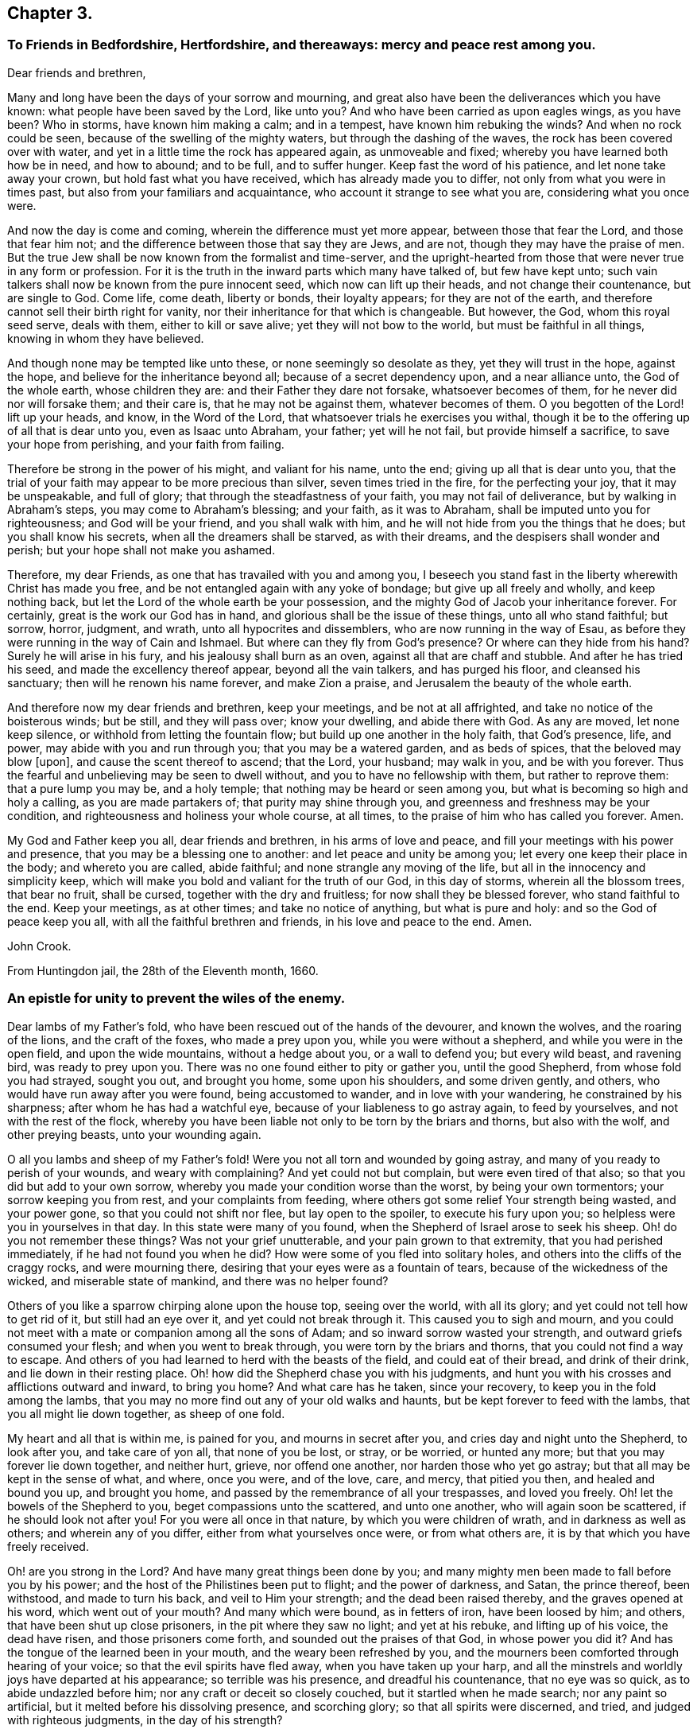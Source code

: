 == Chapter 3.

=== To Friends in Bedfordshire, Hertfordshire, and thereaways: mercy and peace rest among you.

Dear friends and brethren,

Many and long have been the days of your sorrow and mourning,
and great also have been the deliverances which you have known:
what people have been saved by the Lord, like unto you?
And who have been carried as upon eagles wings, as you have been?
Who in storms, have known him making a calm; and in a tempest,
have known him rebuking the winds?
And when no rock could be seen, because of the swelling of the mighty waters,
but through the dashing of the waves, the rock has been covered over with water,
and yet in a little time the rock has appeared again, as unmoveable and fixed;
whereby you have learned both how be in need, and how to abound; and to be full,
and to suffer hunger.
Keep fast the word of his patience, and let none take away your crown,
but hold fast what you have received, which has already made you to differ,
not only from what you were in times past, but also from your familiars and acquaintance,
who account it strange to see what you are, considering what you once were.

And now the day is come and coming, wherein the difference must yet more appear,
between those that fear the Lord, and those that fear him not;
and the difference between those that say they are Jews, and are not,
though they may have the praise of men.
But the true Jew shall be now known from the formalist and time-server,
and the upright-hearted from those that were never true in any form or profession.
For it is the truth in the inward parts which many have talked of,
but few have kept unto; such vain talkers shall now be known from the pure innocent seed,
which now can lift up their heads, and not change their countenance,
but are single to God.
Come life, come death, liberty or bonds, their loyalty appears;
for they are not of the earth, and therefore cannot sell their birth right for vanity,
nor their inheritance for that which is changeable.
But however, the God, whom this royal seed serve, deals with them,
either to kill or save alive; yet they will not bow to the world,
but must be faithful in all things, knowing in whom they have believed.

And though none may be tempted like unto these, or none seemingly so desolate as they,
yet they will trust in the hope, against the hope,
and believe for the inheritance beyond all; because of a secret dependency upon,
and a near alliance unto, the God of the whole earth, whose children they are:
and their Father they dare not forsake, whatsoever becomes of them,
for he never did nor will forsake them; and their care is,
that he may not be against them, whatever becomes of them.
O you begotten of the Lord! lift up your heads, and know, in the Word of the Lord,
that whatsoever trials he exercises you withal,
though it be to the offering up of all that is dear unto you, even as Isaac unto Abraham,
your father; yet will he not fail, but provide himself a sacrifice,
to save your hope from perishing, and your faith from failing.

Therefore be strong in the power of his might, and valiant for his name, unto the end;
giving up all that is dear unto you,
that the trial of your faith may appear to be more precious than silver,
seven times tried in the fire, for the perfecting your joy, that it may be unspeakable,
and full of glory; that through the steadfastness of your faith,
you may not fail of deliverance, but by walking in Abraham`'s steps,
you may come to Abraham`'s blessing; and your faith, as it was to Abraham,
shall be imputed unto you for righteousness; and God will be your friend,
and you shall walk with him, and he will not hide from you the things that he does;
but you shall know his secrets, when all the dreamers shall be starved,
as with their dreams, and the despisers shall wonder and perish;
but your hope shall not make you ashamed.

Therefore, my dear Friends, as one that has travailed with you and among you,
I beseech you stand fast in the liberty wherewith Christ has made you free,
and be not entangled again with any yoke of bondage; but give up all freely and wholly,
and keep nothing back, but let the Lord of the whole earth be your possession,
and the mighty God of Jacob your inheritance forever.
For certainly, great is the work our God has in hand,
and glorious shall be the issue of these things, unto all who stand faithful; but sorrow,
horror, judgment, and wrath, unto all hypocrites and dissemblers,
who are now running in the way of Esau,
as before they were running in the way of Cain and Ishmael.
But where can they fly from God`'s presence?
Or where can they hide from his hand?
Surely he will arise in his fury, and his jealousy shall burn as an oven,
against all that are chaff and stubble.
And after he has tried his seed, and made the excellency thereof appear,
beyond all the vain talkers, and has purged his floor, and cleansed his sanctuary;
then will he renown his name forever, and make Zion a praise,
and Jerusalem the beauty of the whole earth.

And therefore now my dear friends and brethren, keep your meetings,
and be not at all affrighted, and take no notice of the boisterous winds; but be still,
and they will pass over; know your dwelling, and abide there with God.
As any are moved, let none keep silence, or withhold from letting the fountain flow;
but build up one another in the holy faith, that God`'s presence, life, and power,
may abide with you and run through you; that you may be a watered garden,
and as beds of spices, that the beloved may blow +++[+++upon],
and cause the scent thereof to ascend; that the Lord, your husband; may walk in you,
and be with you forever.
Thus the fearful and unbelieving may be seen to dwell without,
and you to have no fellowship with them, but rather to reprove them:
that a pure lump you may be, and a holy temple;
that nothing may be heard or seen among you,
but what is becoming so high and holy a calling, as you are made partakers of;
that purity may shine through you, and greenness and freshness may be your condition,
and righteousness and holiness your whole course, at all times,
to the praise of him who has called you forever.
Amen.

My God and Father keep you all, dear friends and brethren, in his arms of love and peace,
and fill your meetings with his power and presence,
that you may be a blessing one to another: and let peace and unity be among you;
let every one keep their place in the body; and whereto you are called, abide faithful;
and none strangle any moving of the life, but all in the innocency and simplicity keep,
which will make you bold and valiant for the truth of our God, in this day of storms,
wherein all the blossom trees, that bear no fruit, shall be cursed,
together with the dry and fruitless; for now shall they be blessed forever,
who stand faithful to the end.
Keep your meetings, as at other times; and take no notice of anything,
but what is pure and holy: and so the God of peace keep you all,
with all the faithful brethren and friends, in his love and peace to the end.
Amen.

John Crook.

From Huntingdon jail, the 28th of the Eleventh month, 1660.

=== An epistle for unity to prevent the wiles of the enemy.

Dear lambs of my Father`'s fold, who have been rescued out of the hands of the devourer,
and known the wolves, and the roaring of the lions, and the craft of the foxes,
who made a prey upon you, while you were without a shepherd,
and while you were in the open field, and upon the wide mountains,
without a hedge about you, or a wall to defend you; but every wild beast,
and ravening bird, was ready to prey upon you.
There was no one found either to pity or gather you, until the good Shepherd,
from whose fold you had strayed, sought you out, and brought you home,
some upon his shoulders, and some driven gently, and others,
who would have run away after you were found, being accustomed to wander,
and in love with your wandering, he constrained by his sharpness;
after whom he has had a watchful eye, because of your liableness to go astray again,
to feed by yourselves, and not with the rest of the flock,
whereby you have been liable not only to be torn by the briars and thorns,
but also with the wolf, and other preying beasts, unto your wounding again.

O all you lambs and sheep of my Father`'s fold!
Were you not all torn and wounded by going astray,
and many of you ready to perish of your wounds, and weary with complaining?
And yet could not but complain, but were even tired of that also;
so that you did but add to your own sorrow,
whereby you made your condition worse than the worst, by being your own tormentors;
your sorrow keeping you from rest, and your complaints from feeding,
where others got some relief Your strength being wasted, and your power gone,
so that you could not shift nor flee, but lay open to the spoiler,
to execute his fury upon you; so helpless were you in yourselves in that day.
In this state were many of you found, when the Shepherd of Israel arose to seek his sheep.
Oh! do you not remember these things?
Was not your grief unutterable, and your pain grown to that extremity,
that you had perished immediately, if he had not found you when he did?
How were some of you fled into solitary holes,
and others into the cliffs of the craggy rocks, and were mourning there,
desiring that your eyes were as a fountain of tears,
because of the wickedness of the wicked, and miserable state of mankind,
and there was no helper found?

Others of you like a sparrow chirping alone upon the house top, seeing over the world,
with all its glory; and yet could not tell how to get rid of it,
but still had an eye over it, and yet could not break through it.
This caused you to sigh and mourn,
and you could not meet with a mate or companion among all the sons of Adam;
and so inward sorrow wasted your strength, and outward griefs consumed your flesh;
and when you went to break through, you were torn by the briars and thorns,
that you could not find a way to escape.
And others of you had learned to herd with the beasts of the field,
and could eat of their bread, and drink of their drink,
and lie down in their resting place.
Oh! how did the Shepherd chase you with his judgments,
and hunt you with his crosses and afflictions outward and inward, to bring you home?
And what care has he taken, since your recovery,
to keep you in the fold among the lambs,
that you may no more find out any of your old walks and haunts,
but be kept forever to feed with the lambs, that you all might lie down together,
as sheep of one fold.

My heart and all that is within me, is pained for you, and mourns in secret after you,
and cries day and night unto the Shepherd, to look after you, and take care of yon all,
that none of you be lost, or stray, or be worried, or hunted any more;
but that you may forever lie down together, and neither hurt, grieve,
nor offend one another, nor harden those who yet go astray;
but that all may be kept in the sense of what, and where, once you were, and of the love,
care, and mercy, that pitied you then, and healed and bound you up, and brought you home,
and passed by the remembrance of all your trespasses, and loved you freely.
Oh! let the bowels of the Shepherd to you, beget compassions unto the scattered,
and unto one another, who will again soon be scattered, if he should look not after you!
For you were all once in that nature, by which you were children of wrath,
and in darkness as well as others; and wherein any of you differ,
either from what yourselves once were, or from what others are,
it is by that which you have freely received.

Oh! are you strong in the Lord?
And have many great things been done by you;
and many mighty men been made to fall before you by his power;
and the host of the Philistines been put to flight; and the power of darkness, and Satan,
the prince thereof, been withstood, and made to turn his back,
and veil to Him your strength; and the dead been raised thereby,
and the graves opened at his word, which went out of your mouth?
And many which were bound, as in fetters of iron, have been loosed by him; and others,
that have been shut up close prisoners, in the pit where they saw no light;
and yet at his rebuke, and lifting up of his voice, the dead have risen,
and those prisoners come forth, and sounded out the praises of that God,
in whose power you did it?
And has the tongue of the learned been in your mouth,
and the weary been refreshed by you,
and the mourners been comforted through hearing of your voice;
so that the evil spirits have fled away, when you have taken up your harp,
and all the minstrels and worldly joys have departed at his appearance;
so terrible was his presence, and dreadful his countenance, that no eye was so quick,
as to abide undazzled before him; nor any craft or deceit so closely couched,
but it startled when he made search; nor any paint so artificial,
but it melted before his dissolving presence, and scorching glory;
so that all spirits were discerned, and tried, and judged with righteous judgments,
in the day of his strength?

O! how did the wise men of Egypt, and the soothsayer, peepers and diviners,
with all the magicians and masters of that crew,
together with all the merchants of Babylon, flee before him,
like the routing of a mighty army, and scattering of all their generals,
and officers of command?
How were you, and your companions, in the strength of the Lord,
like David with all his worthies?
And how have you, like mighty men, by his power,
broken through the whole camp of the uncircumcised, to bring water unto the thirsty?
What service was too hard for you to venture upon, to relieve the captives,
and set free them who were bound, who, like Samson,
have broken all the cords and bindings of the Philistines,
and snapped them asunder like a thread?
With many more achievements that have been done by his arm,
which time would fail to record; but living monuments remain,
as pillars and standards reared up,
to keep in remembrance what has been done by the strength of the God whom you served,
to his praise and eternal glory forever.

For, was it not all by his own arm, and his everlasting strength,
that out of the mouths of babes and sucklings he might ordain strength,
and perfect his praise forever?
Yes, was anything yours in all this work, besides the obedience to his power?
And was it not all his, that no flesh might glory in his presence?
Therefore, all you children of the Lord, without respect of persons,
that have seen his wonders, and mighty goings forth,
and have beheld his marvellous doings, not only as spectators,
but sharers in the victories, and dividers of the spoil with the mighty,
whose souls have been delivered out of captivity, and rescued from the land of darkness;
who have drank of the wafer of life,
that has been brought unto you by the valiants of Israel,
through the hazard of their lives.
Oh! do not you forget the sweetness of the waters; nor the dangers they ran,
who ventured through the enemies camp to bring it unto you,
with their lives in their hands.
How sweet it was unto you then,
and how did you prize it beyond all the rivers of Damascus?
Let your love never abate unto it, but heighten more and more;
for it is not of a wearing nature, but provokes the appetite,
and stirs up the desire after more of the same forever.
For it is the vitiated palate that blames good diet,
and the full stomach that loathes the honeycomb;
but the true seed drink the wine new continually in the Father`'s kingdom,
and the redeemed sing a new song, and have all things new and fresh,
as the water out of the fountain, springing up into eternal life;
where nothing can remain in the old channel,
but is washed away by the running of the pure water, that proceeds from the fountain.

Hear, O you children of Jacob, what is the advice and counsel of a poor redeemed captive,
once your companion in bonds, and now in freedom!
As we mourned once under the oppression of the oppressor together,
so let us now rejoice in that love, that has pitied and set us free;
let nothing slop our mouths from praising, nor our hearts from rejoicing,
in the ocean of eternal kindness and mercy, that has delivered us.
Let us haste upon the top of Mount Gerizim,
opening our mouths in blessings and thanksgivings unto our God forever,
who has made and chosen us to be a people, that were not a people,
that we may keep his statutes, and delight in his law;
and then let us stand upon Mount Ebal,
that the curses and righteous judgments of the Lord
may come upon the head of the wicked one,
and all that would divide us from God, or one from another;
and whatsoever rejoices in unrighteousness, or delights in false judgment,
and upon that root of bitterness, that brings forth gall and wormwood.
Let nothing escape the righteous stroke of the Almighty that genders to bondage,
or would entangle our hearts and minds, whereby that sweet peace and rest,
and satisfaction in the Lord God, might not be enjoyed, as heretofore it has been:
for the wicked one will be sowing his tares in the night of security and carelessness,
and it will soon spread and grow, that you can not get it rooted out of your heart,
but it will eat, defile and stain, that your very comeliness will be disfigured,
and your beauty which once you had will be marred by it.
You, who sometimes were tender and full of love and meekness, will be so changed,
that nothing but roughness and envyings of Jacob`'s blessings will secretly follow you,
with an evil eye to spy out new faults,
and a memory to call to mind the old infirmities of your brethren;
whereby you will have a large treasury of evil in your heart,
which will be furnishing your mind and thoughts with unprofitable matter,
unto the daily wounding of your life, and clouding of your understanding,
and thickening of the veil and mask over your beauty.
All this may be done by the enemy, under pretence of valour, and witness bearing,
against formality and deceit.
Oh! how easy is it for the simple to be deceived here, and the strong to be betrayed,
as through Delilah`'s flatteries, saying, it is not for lack of love to God,
and zeal for him; if a testimony without delay be not borne, and a dislike showed,
against such and such things; whereby the angry part will soon get up,
and quench the love to the brethren, and drown the mercy,
so that all will be covered besides the hard rocks, and lofty mountains;
and upon these they may see afar into the enemy`'s country,
but cannot behold the holy land, with its inhabitants, on the other side of the sea.
And from hence, if the watch be not kept,
may even the valiants in Israel receive a stroke, and come to a loss,
by this craft and disguise of the evil one.

And then others perceiving it, against whom the offence was taken,
not dwelling always in the love that covers all, but venturing too much to take the air,
and to walk as upon the walls, without the castle, may soon let in the knowledge,
and taking notice of it, which will beget the same in them;
whereby the distance will be increased, and the evil one will gain ground,
and the enemy will soon show himself to the troubling of Israel;
and so will the evil seed be scattered abroad, and gender unto more ungodliness,
for lack of a timely prevention, both in the one and in the other.
Thus may the lambs of my Father`'s fold be disturbed by the little foxes,
who should be taken by the watchmen of Israel, that they might not wander to hurt.

Therefore, O you children, and mighty men, with the leaders of the tribes!
Remember how easy it is for you all to miscarry, if the watch be not diligently kept;
for Satan will be standing at the right hand of Joshua, to resist him.
Call to mind what is recorded in the Scriptures of Truth!
How the man of God, after he had gone forth and finished his message,
in crying against the altar at Bethel,
and after he had withstood the temptation of the king, was slain by the lion,
for going from the word of the Lord in himself,
and hearkening unto the counsel of the old prophet, whereby he was deceived,
and returned not according to the command of the Lord.
And, my dear brethren, Paul, a champion in Israel, and master builder in God`'s work,
who saw need, in the bowels of love and mercy, that the faithful,
without respect of persons, should watch one over another; did, as need required,
say to Archippus, Take heed to the ministry which you have received in the Lord,
that you fulfill it.
And did not Satan present himself among the sons of God, in the days past,
when they were met together; and, O remember, the serpent got into Paradise,
to tempt from the innocency; who is the same that ever he was,
and most busy about those who are chiefest in the work of the Lord;
for who was so tempted as the Son of God?

Therefore let the strong bear the infirmities of the weak, lest they also be tempted;
for we all stand by faith.
He that is most in the life of the Son, is most sensible of the hurts of others,
and most touched with the feeling of their wounds; not slightly passing by,
like the priest and Levite; but mercifully pitying and healing, like the good Samaritan.
For it is a symptom of hardness in him,
that makes slight of the wounds and bruises of his brethren,
thereby pouring brine into their wounds, rather than the oil of love and tenderness.
Such physicians rather help to fester, than cure the hurt; and to increase the pain,
than to stop the spreading of the disease;
whereby a little slip proves a dangerous sprain,
and a small bruise sometimes to the loss of a member and grieving of the whole body;
and all for lack either of skill or sense, or both, in the physician.

Where skill is lacking,
there the physician may administer that which increases the distemper,
and thereby disparage himself, and endanger the patient; and where sense is lacking,
there austerity and rigidness are usually met withal.
So that he who feeds the lambs, and hurts them not,
must himself be conformable to Christ, who is holy and harmless,
and separate from defilement, and touched with the feeling of their infirmities;
having shoulders to carry the lame on, as well as a tongue to direct the ignorant;
and arms to bear up the weary, as well as feet to go before them in example.
One who ought to feed the lambs, as a testimony of his own love to the Father;
and wash their feet, as an example of humility; not seeking honour,
lest he be infected with lordliness thereby; and so by seeking preeminence,
by eldership, or some other outward thing, hurt the lambs, and stop the simplicity,
that otherwise would have had them highly in esteem, for their work`'s sake in the power,
but now will be hindered, because looked for; whereby the enemy will get advantage,
of the one by seeking it, and the other by taking notice of it,
that prejudice will increase, and the life in both be hurt; and all for lack of watching,
to be content with the honour that comes from God only,
and himself to be as one that serves the lowest and weakest babe,
striving rather to be under all, than seeking to be over any;
counting it honour to serve, knowing sensibly, that one is their Father and Master,
even God, and they have all but one Lord and Master; unto which, both he that teaches,
and they that are taught, must be subject,
as the body unto the wisdom and direction of the head; so must all be unto Christ,
the promised seed.
And if any hold not the head, they run into the error, and so out of the sense,
by which only the members can serve one another in love,
the law which God has set to govern the body by.
For he that is most in the seed, is most in the life,
and so in the sense whereby the unity and sympathy in the body is preserved;
and that member most grieves for the hurts and bruises of the rest,
where the sense is quickest, whereby its usefulness in the body is discerned,
and the double esteem and honour is given unto it by all the living members,
which is not sought by him, but given freely by others,
because they are sensible of the usefulness of that member to the body;
and so is the whole edified in, and built up by love.

But if, through any prevalent humour, the health of any be impaired,
whereby the sense is lost or benumbed, that it feels not when others are hurt,
and yet will continue to officiate in the body, whereby the rest are grieved;
in that case it must not be ruggedly fallen upon, lest, through its own unsensibleness,
it hurt the living members, without either mercy or sense,
and so either make them grieve, or wholly unsensible also,
unto the increasing of farther discord in the body.
But rather gentleness and forbearance must be used, as by the application,
not of harshness, and present judging, or standing at a distance, but, of warm clothes,
and suppling oils, used by a gentle hand, with much pains, and often exhortation,
in the stirrings of love, and risings of the life.
Yet feed not the benumbedness, or senselessness, but cherish the life,
and so recover the sense, whereby it is restored to the former office in the body,
and more filled with compassion, usefulness, and diligence, than before.
And the other members are now made more sensible of the benefit of patience and long-suffering,
and see from which that springs, that would limit unto seven times,
and how narrow and short it is of the fulness of mercy itself, that is unlimited,
but binds the limiting spirit,
unto the perfecting of the praises of the God of everlasting goodness and mercy.
And thus will the wiles of the enemy be prevented, and the body preserved in unity,
and edify itself in love: and hereby will the world be convinced,
that you are the disciples of Christ, and have learned of him to love one another;
and in love, as the members of the natural body, to serve one another,
and to minister to its benefit, of the ability which God gives,
and from the rising of the life, and breaking forth of it, as the sun from under a cloud,
and not under a veil or burden.
Wait until the way be clear in your own particular,
and the power has wrought through and scattered all clouds; and then, with open face,
and not from under a veil,
does the word of life go forth to the cherishing of the tender babes and plants,
and so there will be a springing of the life in all.

He that so ministers, saves himself, and those that hear him;
and neither lacks milk to feed himself, nor the word to minister to others;
but will distinguish in himself between the word, and the milk of it,
and also between that which looks at the passing away of the time,
and to answer the expectation of others in words,
or the keeping of its own authority over others,
and that which dwells in the cross unto all these things,
heeding nothing but the rising of the life, and overcoming of the power,
and so knows how to behave himself in the church of God, both when to begin,
and when to make an end; ministering in the life, and reaching to the seed,
and not to the judgment and affections only.
Feeling in himself when the seed is raised, and the power stirs in another;
this sense makes him cease, that the life may speak in whom and when it pleases.
And so nothing will be quenched, nor any burdened, but unity will be preserved,
and all lordship and mastery destroyed, and every member have its liberty,
without being restrained by anything besides the power;
and so every one will prefer others before themselves, keeping no authority over any,
but minding the arising of the power in their own hearts.
For what do you know, but the power may be quiet and still in you, be you ever so strong,
that it may show itself in a weaker vessel,
and perfect its praise out of the mouths of babes and sucklings;
which may be hindered by your negligence, in not minding the power in yourself,
and God`'s end in exercising you in silence, rather than speaking; which may be,
either to speak himself in some weaker babe, or to come forth in you with great power,
after long exercise and silence, and patient waiting, in the cross to your own will,
and all that would be anything out of the power.

Here the simplicity in all will guide, and the several gifts,
given for edification of the whole, will shine; and no candle be under a bushel,
nor any signification of the Spirit resisted, but all will be as servants unto it.
And in this order will there be time for the lambs to feed, in their green pasture,
as well as others to be exhorted, and the world instructed.
And so will your meetings be as a feast,
and the elders judging not so much what words are spoken,
as what life and power is stirring,
all laying down their crowns at the feet of him that sits upon the throne.
So will all take heed how they hear, as well as what they hear; and they that speak,
as well know in what they speak, as what words they utter;
whereby all will be done unto the praise and glory of God in the churches,
and many will rejoice to behold your order.
This is that behaviour in the church of God which all must learn,
that there may be no schism in the body, but all may be preserved in unity forever,
and in the tender bowels of compassion one unto another;
all being sensible what trespasses have been forgiven them by God, the Father of mercies;
and they, his children, will be merciful like him,
knowing their daily dependence is upon him; and they have no strength or ability,
either to stay where they are, or to go on to perfection,
but as it freely flows from him, upon whom they depend every day for fresh springs,
as the babe upon the mother.

Therefore, O you children of the living God, be like-minded unto your Father,
in mercy and love one to another, and in his fear consider these things,
that in his saving health you may be kept, and none be hurt or bruised among you.

Meet in the faith, and in God`'s fear, that your minds may not be allowed to wander,
because of the diligent watch; but mind feeding more than hearing,
every one coming as unto a feast,
and sitting in the pure light of the Sun of righteousness,
that all your souls`' needs may be supplied,
and every one return laden and filled with the milk and honey of the good land;
that it may be known and taken notice of by all that converse with you,
or come among you, that you have been with Jesus, and have received his virtue,
from the touches of his life; whereby you that come to meetings,
bowed down and heavy laden, may go away with your burdens removed,
praising the name of the Lord.

And let him that ministers,
first feel the state and condition of the meeting by the sensible stirrings of life;
not judging according to the sight of the eye, or hearing of the ear,
but with righteous judgment in the life; minding more their state,
as represented in the power, than by any outward intelligence;
that so the word may be divided aright, and not handled deceitfully,
according to any outward guess or judgment,
or corrupted by intermingling the words that man`'s wisdom teaches.
Let the life put on what clothes he pleases, and as it dresses itself,
so let it appear and go forth; you being as the trumpet,
but the breath of life must make the sound, in what order it pleases;
and so will all the babes be refreshed with its melody, and the sound be certain,
that every soldier may be prepared to battle, to the help of the Lord against the mighty,
in their own hearts; and so will the blessings of the Lord be among you.

Let not time limit you, but in the power and wisdom of God,
wait to know when he gives leave to depart in perfect freedom, lest any go away burdened,
by having something stirring in them, and moving to speak, or pray,
or otherwise sound out the goodness of the Lord,
by what signification the Spirit itself pleases;
that so in all things you may stand fast in the liberty
wherewith Christ has made you free,
not being brought under the power of anything; but, every one,
without respect of persons, using your own liberty unto edification,
minding always the preservation of unity in the body,
more than your own particular ease and benefit, avoiding singularity in anything,
except by a positive command, lest division or separation follow.

Let not your ears be open unto every word that is spoken,
lest dislike or prejudice enter; but mind the life more than words,
that your unity may stand in the Spirit that speaks,
and not in the words that are spoken; lest the affections be tickled,
and a love and unity arise from there, whereby a false fellowship will be begotten,
and held in outward observance, like the world,
and so will gifts and persons come to be set up, and death and formality increase.
But the mystery of the fellowship in the Spirit and life will decay,
and so form and power will clash, and discord soon enter; and the wisdom of the brain,
in the abundance of knowledge, will set up a judgment against the tasting palate,
and inward feeling by the power.
So may the power come to be lost, or much abated,
because its way of overcoming is rather by suffering, than open contest;
which hitherto has been the cause that so few have been on its side in ages past,
the greater part going still the other way; but by your keeping in the savory spirit,
you will try and judge all words, and the spirits also from which they proceed,
to the keeping out of all distempers.

Let there be no whisperings among you,
nor that nourished which delights to hear or bear tales;
but every one minding their own measures, which neither does nor thinks any evil,
but judges that as a seed sown to cause the flesh`'s strength to increase.
For as that evil seed is hearkened unto,
it will beget a fellowship in the prejudiced part, unto the cooling of love,
and nourishing of iniquity, whereby it will secretly spread itself,
to the poisoning of the tongue with private smitings,
and also misspending of precious opportunities in unprofitable discourses,
unto the burdening of the true seed.

Let no harshness to, nor judging of one another be found among you; for your mother,
that brought you forth, is free from all these things, swallowing up, and covering all,
as the sea the earth, by infinite depths lower than all,
and unmeasurable heights above all.
So that all is cleansed through it, and compassed round by it on every side,
that nothing but perfect love and purity may appear,
the multitude of evils being covered by it; so that though they be sought for,
yet they shall not be found.
And therefore let it appear you are her children, by passing by,
and covering all with that mantle which yourselves were once swaddled in,
and to this day are kept warm by.
But if anything that is evil spring up in the garden,
let it be soon weeded out by the care of the owner.
But when you see it either in your own, or neighbour`'s garden,
let not anger or fretting boil in you against it,
but wait for skill and power to pluck it up,
without hurt to the walks or pleasant flowers.
Do it not in haste or wrath, lest you nip the top only,
leaving the root in the ground to spread more, and do greater mischief;
and so shall you in wisdom keep the garden clean,
your duty be discharged unto your neighbour,
and your brother saved from the spite of the enemy; and you shall shine,
because you have saved him from the error of his way.

Let anger and distaste be far from you, not having any place in your heart:
"`Let not the sun go down in your wrath;
but when you remember your brother has aught against you, leave your gift at the altar,
and go your way and be first reconciled to your brother,
and then offer your gift upon God`'s altar;`" and
so shall you meet with acceptance from him,
and your soul be preserved in his peace, and you kept in unity with your brethren.

Let not an accusation be received against an elder, without two or three witnesses,
that so it may be established to be true; and then in love,
and bowels of meekness and tender compassion, let him know of it privately,
that he may be reclaimed, and the body preserved pure, unto the praise of God.
So will all things be done decently and in order, and the Lord God of life and power,
will appear among you in power and great glory, setting up his mercy seat over you,
and the cherubims stretching forth their wings, and covering their faces,
because of his presence.
Here will be found the substance of all figures, the pot with manna,
and the ark of the testament, with the rod that budded,
and the monuments of his mercy and goodness will
be brought into remembrance by the Spirit of truth,
and this glory of the latter house far exceed the former,
unto the praise of his everlasting mercy and goodness forever.

For this is the message which I am to signify unto you,
in the name of the Lord God of hosts, and in his fear I deliver it.
Thus says the Lord God of hosts: I have seen,
I have seen the afflictions of the afflicted,
and their cry is come in remembrance before me; and I will awake as a man of war,
and come forth as a giant refreshed with wine, to finish my determinations,
and to execute my own decrees; and in righteousness and judgment will I do it,
says the Lord God.
I will plead with all the rebellious inhabitants of the earth, as with fire and sword,
to make my power known in their destruction, and to the salvation of my own seed,
says the Lord.
I will not leave one lost sheep unfound, nor one lamb unbrought home,
nor prisoner in the pit unset free.
I will give commission to the graves to open, for the dead to arise, and unto the sea,
to cast up her slain.
I will deliver the mourners, and set free all the captives,
because the day of the everlasting jubilee is come,
and the Lord of sabbaths has heard the cry of the elect,
and is risen to plead their cause, and to execute judgment on their behalf,
and to clear their innocency before all people.
For I will not leave one of them under the power of the adversary:
for my decree is to break all bonds, and to snap all chains asunder,
and to permit no bounds or limits to be unto my love; for they shall know the largeness,
sweetness, and everlastingness of it.
Like a sea it shall be unto them, to overflow all banks,
and cover all mountains and hills,
and to fill them with the knowledge of my life and presence, as the waters cover the sea.

I will, says the Lord God, make the nations know, that I have loved them,
and that they are a people saved by the Lord, and the glory of all nations,
and the blessing of all lands.
Therefore let no straitness be upon you, nor gall of bitterness in you:
for this is the message that I am to deliver unto you from the Lord of hosts,
the God of your salvation: That your God has looked upon you with everlasting mercy,
and upon your scattered brethren and sisters, the royal seed of Abraham,
that are hungering and thirsting after righteousness, and will deliver them all,
and rend all mountains that lie in their way,
and cleave all rocks of opposition against me, divide all waters that separate from me,
says the Lord of hosts, that my ransomed may pass;
and this will I do both within and without them.
For what I will do in them,
shall be as an earnest and pledge of what I will do without them.
Within them shall not be any root of bitterness, or other evil thing,
but I will destroy it, says the Lord God: within them, shall lodge no ravenous beast,
nor devouring bird, nor any evil surmising one against another,
nor any envying shall be found among them; but they shall be all righteous,
and the everlasting gates shall open at the word of my command, and they,
the righteous nation, shall enter into my unlimited glory,
and boundless everlasting lovingkindness, in the free covenant of life in Christ Jesus,
that I may rejoice over them to do them good forever.

And without them shall not be an oppressor found to hurt them,
nor any destroyer upon all my holy mount, says the Lord God.
I will rid the earth of the briars and thorns, and burn up the straw and stubble,
and consume all the workers of iniquity,
that my blessings may come upon my people unto the uttermost; that all nations,
bond and free, may hear of my marvellous works, and be astonished,
and all my children comforted together one in another, and in me, says the Lord God,
forever.
I will fill their hearts and their meetings with my glory, that they,
as the sons of the morning, may sing together,
and the voice of melody and gladness may be in them and among them,
to the ravishing of their hearts, and astonishing of all that behold them;
for Jerusalem shall be a praise, and Zion a rejoicing unto the ends of the earth.

Therefore lift up your heads, and put on your strength, O city of the living God:
for your walls shall be salvation, and your gates praise;
no complaining shall be in your streets, nor beggar in all your land;
and strife and debate shall forever be banished out of your dwellings;
and peace and plenty, love and unity, shall be the motto upon your houses;
and the Omnipotent One, the Lord of hosts, your husband, your Lord,
and your God forever.

J+++.+++ Crook.

From Aylesbury common jail the 19th day of the Seventh month 1661.

=== An Epistle to the children of the Lord.

Dear children of the Lord,

Great has been the love, with which the Father of mercies has visited you,
when you were fallen into the hands of your enemies, who had wounded you,
and bruised you, so that there was no soundness in you; and in that state you lay,
and none was able to comfort you, or to bind up your wounds.
The priest and the Levite passed by, as void of compassion,
and as physicians of no value, until the good Samaritan came,
whose own compassions reached unto you, so that oil was poured into your wounds,
and a place of entertainment provided, and refreshment was received by you,
to the comforting of your souls in your weary and wounded state.
Oh my friends!
Do you not remember it?
And can you not tell what God has done for you, and when he did it?
And how seasonable and suitable it was unto you, in the day of your misery?
And how welcome, and with what acceptance and thankfulness did you receive it?
Was any either able or worthy, in heaven and earth to help you, besides him?
And if he had not freely succoured you in your distress,
had you not perished in your blood?
Oh!
Why should his mercy be forgotten, or his love slip out of remembrance forever?
Surely he did it that he might be feared, and that he might be praised;
and that a birth might be born, that cannot and will not forget his goodness,
nor give the glory of his doings unto another, but unto him forever unto whom it belongs:
and in this birth is your safety, and in this birth is your peace and quietness forever.
Oh! do not let the false birth be painted with the openings that belong unto the true,
nor the true lack the food that is proper for it.
Let not the earthly selfish birth,
be covered or clothed with the profession of the true and heavenly birth,
while the immortal is covered with rags, and with death and darkness,
and is kept prisoner in the pit, and captive in the dungeon of falsehood,
and fleshly reasonings; locked with chains of fears, and doubts,
and cares for self-safety, while there is a cry for lack of bread,
and a famine in your hearts; and while the earthly and fleshly part is fed with dainties,
and fares deliciously every day,
with the knowledge and remembrance of what was once enjoyed, but now is departed from,
and barrenness and coldness is come over again;
and yet there is a mind that will not take notice of it, nor believe it,
but sits as queen, notwithstanding all that was once honourable is lost and forsaken,
and self and the earthly spirit is gotten up,
and would rule where once the pure and holy Spirit ruled.

Oh! take heed of this usurper, for it is but one o? Babylon`'s children,
and happy shall he be that dashes it against the stones.
For the Lord God is making the house of Jacob to be as a flame,
and the house of Esau to be as stubble,
and Jerusalem to be as a burdensome stone unto all nations.
Therefore all of you that have seen the wonders of the Lord,
and have beheld his marvellous doings;
and have been patients of the true and everlasting physician,
upon whom he has exercised his skill, and manifested his love,
that you forever might sound out his praise,
and procure many to inquire after him who heals without money, and gives all freely,
and expects nothing but returns of praise and obedience
in the strength of what he has given.
Do not so requite the Lord, as to forget his mercies,
or to slight what he has done for you in times past; neither let the ungrateful,
and disingenuous spirit, prevail again over you,
lest your bondage be greater than before, and the enemy come in like a flood,
and like the breaking forth of waters,
and overflow the banks of temperance and moderation, and your excess prove greater,
and your folly more remarkable, than before you knew the Lord, and the power of his word.
The enemy comes not but to steal and to rob, and he begins in craft, and great subtlety,
that so he may not be suspected; and his art is, in covering his bait,
that his intended mischief may not appear,
but that it may be swallowed down without suspicion; that he may have the greater hold,
he begins with a small matter, and ends with a greater.

My dear friends! believe him not, for he was a liar from the beginning;
and he will beguile you as he did Eve, if you watch not; he will tell you,
that you may take care for your families, and so bring in distrust of God upon you.
He will tell you, that you must be as wise as serpents,
and so will bring in fleshly wisdom and devilish subtlety upon you.
He will tell you, you must not give offence either to Jew or Gentile,
or the church of God, and so will bring in respect of persons,
and sinful compliances upon you.
He will tell you, that you must love your enemies, and so will bring coldness upon you,
to quench your zeal for God, in reproving of iniquity,
and bearing a testimony for God against it.
He will tell you, as he did Eve,
you must feed upon the knowledge of this thing and the other thing,
and by your knowing what is good and what is evil, you shall be like God,
when it is the way to make you like him, who knows God`'s will,
but is out of the power that enables to obey.

And so will he paint over his wiles, that by his beginning with a little,
he may afterwards bring to more; and so will weakness, and coldness, and hardness,
and stiffness, increase and come upon you, like gray hairs here and there,
and you know it not, but will grow most in a secret benumbing and insensibleness.
Other evils will follow, and be pleaded for, and prejudice arise and grow,
against all others who are not in the same, and who testify against them;
and so the love will abate, and evil surmising spring;
and that which should bear reproof and receive information, is pressed and loaded,
and burdens will grow, and the unity with the faithful will be lost,
and the latter end be worse than the beginning.

Therefore watch, my dear friends, against the enemy of your souls,
that you may be preserved out of all his snares, and that the holy seed may grow,
and you, in the love and unity, may be preserved, faithful, bold, and valiant,
in your answering of God`'s requiring in all things, unto his praise and glory fur ever.
That the blessings of Abraham may be enjoyed, and your peace with God may abound,
and love, one unto another, and with all his children; shining through,
and manifesting itself in your diligent coming together to worship God,
and faithful keeping of your meetings, out of the fear of men, in the fear of God,
unto his praise, and sweet refreshing of one another;
and so will you delight to meet together, and the joy of the Lord will be your strength,
and you thereby encouraged to wait upon him.
His sweet and precious presence will be manifest among you,
unto the building up and strengthening one another in the faith of the gospel,
vanquishing your fears and scattering all your enemies;
so that you will not be bowed down under any of your enemies,
but be delivered out of all their hands,
that you may serve the Lord 3`'our God without fear,
in holiness and righteousness before him all the days of your lives,
unto the praise of the glory of his goodness and mercy, that endures forever.

So in the love of God, and peace one with another dwell,
and judge with the light of Jesus Christ, all that genders unto bondage,
or that would lead you unto the self-safety or fleshly ease, out of the daily cross;
but love the cross of Christ, and delight in the yoke,
that all may be slain and crucified, that oppresses the seed of God.
So shall your hearts be kept open unto God, and you sensible of his heavenly dew,
and the showers of his blessings to water your hearts,
that you may be kept green and fresh as a garden,
and the beloved walking in the midst of you,
and you all comforted by his living presence in your hearts,
unto the endless praise of his mercy forever.
My God keep you all in his life, fear, and love, unto the end.
Amen.

John Crook.

From my outward bonds for the testimony of Jesus, in the common jail,
in Aylesbury the 16th of the Seventh month, 1661.

=== Another Epistle to the children of the Lord.

Dear friends and children of the lord My dear love is with you, and my life is refreshed,
when you are in my remembrance by the Spirit of my God,
because of your steadfastness in his truth, and valour for his name;
and as I have been often refreshed among you, when I have been present with you,
even so now are my bonds sweetened to me by the remembrance of you in the Lord.
Oh!
I cannot forget how sweet his presence has been unto
us many a time in our meetings together.
Surely it is never to be forgotten; and sooner let our right hands forget their cunning,
and our tongues cleave to the roofs of our mouths,
and the sucking babe forget the breast that nourished it,
than that we should forget the goodness of the Lord our God,
or to suffer the remembrance of his manifold mercies and often deliverances,
which he has wrought for us in the deeps, and the sands and the rocks,
which he has again and again saved us from falling into, and splitting upon,
to be forgotten by us.
Oh! are not the wonders that he has wrought, exceeding admirable?
And his preservations from time to time, inexpressible and innumerable?
Who is a God like unto him!
Or where is he to be found, that can rescue out of his hand?
Is not his salvation as walls and bulwarks,
and his pure and holy name as an invincible castle,
and his mighty arm as a wall of brass about the dwellings of Zion?
For how has he chosen her to be the delight of his heart, and the spouse of his bosom,
from whom he will not withhold the thing that is good,
but will delight her with his riches, and clothe her with his ornaments,
and feed her with the finest of the flour,
and gladden her heart with the wine of the kingdom,
and be with her at her goings out and comings in,
that she may be known to be the beloved of the Lord;
that kings may be in love with her beauty,
and the mighty be astonished because of her glory,
and of the blessings which night and day attend her;
that she may never more be termed desolate or forsaken; for the Lord himself,
the Holy One of Israel, will tabernacle with her throughout all generations,
and the children that are yet unborn, shall call her blessed.

This is that Zion, that has been as a wife of youth forsaken, whom none has regarded,
but has been mourning in the state of her widowhood for lack of her beloved;
for there was none besides him, in whom she could take delight,
during the time of his absence, which she thought long,
being restless in every condition, because he was absent whom her soul loved.
She could not but inquire after him, though she met with stripes from the watchmen,
and frowns from those that wondered what her beloved was more than theirs,
that she was so restless in her inquirings, and eager in her pursuit after him,
as if none among all the sons of Adam were to be compared to him; so inquisitive,
and laborious after him was she, that if possible at last she might find him,
whose presence would make up all.
O you children of the Lord!
Can you not read me here?
Do you not know right well the thing that I say?
Since you have found him, have not your sorrows fled away?
And is not your joy now complete, not repenting of your former pain, hardships,
and difficulties, which you have undergone to find him?
Are not your souls now satisfied in the enjoyment of him?
And whatever your further sufferings may be, because of your following of him,
and love to him, yet all is not to be compared to the sweetness of his presence,
and inestimableness of his worth, whose price is beyond rubies,
and the enjoyment of whose company is beyond the fine gold,
and the sweetness of it far exceeding the honey or honey-comb?
And this I need not tell you, Oh you faithful ones!
For you know it right well; therefore let your delight be in him,
and your whole life streaming into him, that you may be one with him,
never more to be parted.

Whatever would separate or eclipse, either within or without, let it come to judgment,
that he may be an everlasting covenant unto you all,
in whom the strength of the Father`'s love may run towards you,
and may be continually among you,
as the breaking forth of mighty waters drowning all the unbelief of your hearts,
with whatever else may beset you either outwardly or inwardly.
For you may easily know your beloved from all likenesses of him,
either in heaven or earth, because he is without spot or blemish,
neither is there any wrinkle in his face, nor seam in his garment, but he is all lovely;
neither dwells in his breast one thought of evil towards you, or dislike against you,
either because of anything, that in times past you have done against him,
or because of anything that the enemy can lay to your charge,
or beset you on every side withal;
for he will scatter all with the brightness of his glory.
And though the moon should cease to give light, and the sun its shining,
yet shall the covenant of the Father`'s love in him never change, nor come to an end.
Therefore let your souls delight themselves in fulness,
and let no straitness nor barrenness be in you, or upon you, but drink into his life,
and be filled with his virtue: for the good,
which he is determined to do unto and for his people, shall none hinder.
In vain do the heathen rage, and the people imagine,
and the councils of the earth conspire; for Zion must go free, and Babylon must go down,
and her fall must be great, and none shall be able to hinder it.

And this is the word of the Lord God to you, and to all the inhabitants of the earth,
who shall bewail her downfall; but you shall rejoice, with all my Father`'s children,
begotten of his love, and brought forth by the arm of his power,
and by it strengthened to stand in the evil day, and to have your mouths open,
and your hearts be enlarged, to sound out his praise with all the followers of the Lamb,
in whose work and service it is honour enough to be employed.
For where he is, and when he comes, his reward is still with him.

Therefore in his love I leave you all, and commend you to his faithfulness,
who comes to do the Father`'s will, in you all, in which I am found, in my place,
with the rest of my suffering brethren with me, and remain a lover of all your souls,
and a rejoicer in your joy and unity; praying, that it may be perfected daily,
and continue to the end.
Amen.

Your dear friend and brother in the truth of the gospel of our Lord Jesus Christ,
with my dear love to all the faithful in Hertford and Baldock, and thereaway.

J+++.+++ Crook.

From Aylesbury common jail, this fourth day of the Tenth month, 1661,
where I remain in outward bonds for the testimony of Jesus.
